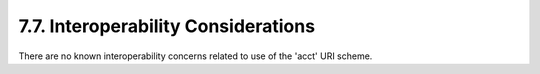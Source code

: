 7.7.  Interoperability Considerations
----------------------------------------------------------------------

There are no known interoperability concerns related to use of the 'acct' URI scheme.
